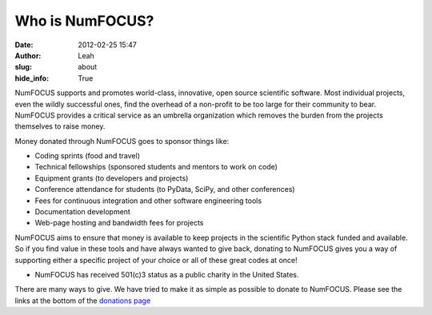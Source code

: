 Who is NumFOCUS?
################
:date: 2012-02-25 15:47
:author: Leah
:slug: about
:hide_info: True


NumFOCUS supports and promotes world-class, innovative, open source
scientific software. Most individual projects, even the wildly
successful ones, find the overhead of a non-profit to be too large for
their community to bear. NumFOCUS provides a critical service as an
umbrella organization which removes the burden from the projects
themselves to raise money.

Money donated through NumFOCUS goes to sponsor things like:

-  Coding sprints (food and travel)
-  Technical fellowships (sponsored students and mentors to work on
   code)
-  Equipment grants (to developers and projects)
-  Conference attendance for students (to PyData, SciPy, and other
   conferences)
-  Fees for continuous integration and other software engineering tools
-  Documentation development
-  Web-page hosting and bandwidth fees for projects

NumFOCUS aims to ensure that money is available to keep projects in the
scientific Python stack funded and available. So if you find value in
these tools and have always wanted to give back, donating to NumFOCUS
gives you a way of supporting either a specific project of your choice
or all of these great codes at once!

-  NumFOCUS has received 501(c)3 status as a public charity in the
   United States.

There are many ways to give. We have tried to make it as simple as
possible to donate to NumFOCUS.  Please see the links at the bottom of the
`donations page`_

.. _donations page: |filename|/donations.rst
